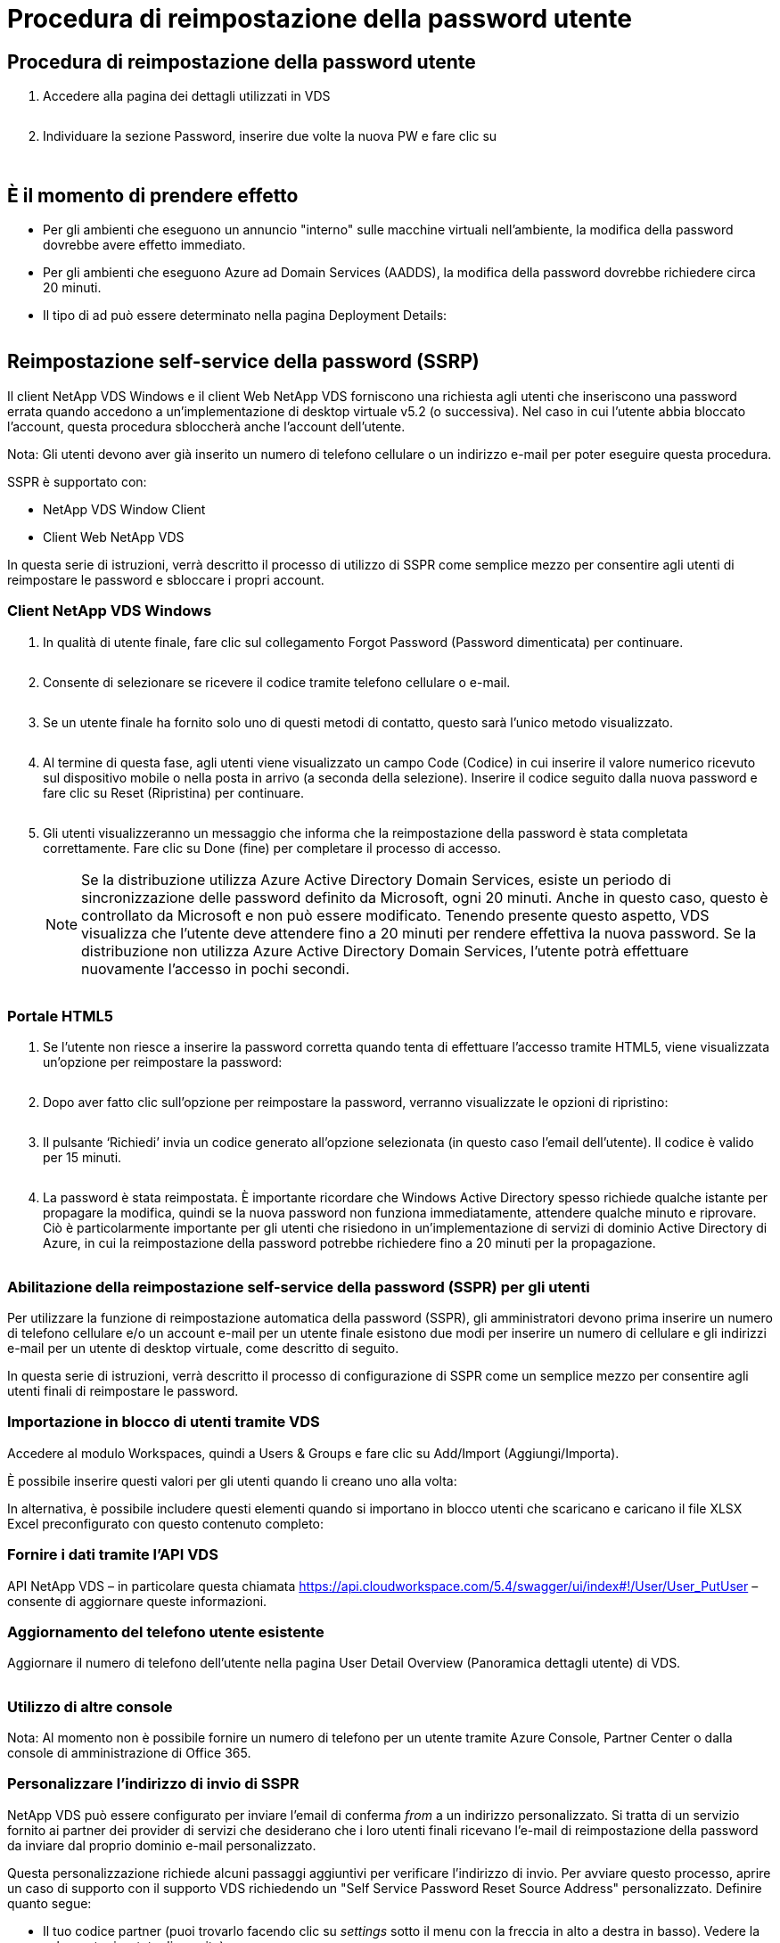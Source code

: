 = Procedura di reimpostazione della password utente
:allow-uri-read: 




== Procedura di reimpostazione della password utente

. Accedere alla pagina dei dettagli utilizzati in VDS
+
image:password1.png[""]

. Individuare la sezione Password, inserire due volte la nuova PW e fare clic su
+
image:password2.png[""]

+
image:password3.png[""]





== È il momento di prendere effetto

* Per gli ambienti che eseguono un annuncio "interno" sulle macchine virtuali nell'ambiente, la modifica della password dovrebbe avere effetto immediato.
* Per gli ambienti che eseguono Azure ad Domain Services (AADDS), la modifica della password dovrebbe richiedere circa 20 minuti.
* Il tipo di ad può essere determinato nella pagina Deployment Details:
+
image:password4.png[""]





== Reimpostazione self-service della password (SSRP)

Il client NetApp VDS Windows e il client Web NetApp VDS forniscono una richiesta agli utenti che inseriscono una password errata quando accedono a un'implementazione di desktop virtuale v5.2 (o successiva). Nel caso in cui l'utente abbia bloccato l'account, questa procedura sbloccherà anche l'account dell'utente.

Nota: Gli utenti devono aver già inserito un numero di telefono cellulare o un indirizzo e-mail per poter eseguire questa procedura.

SSPR è supportato con:

* NetApp VDS Window Client
* Client Web NetApp VDS


In questa serie di istruzioni, verrà descritto il processo di utilizzo di SSPR come semplice mezzo per consentire agli utenti di reimpostare le password e sbloccare i propri account.



=== Client NetApp VDS Windows

. In qualità di utente finale, fare clic sul collegamento Forgot Password (Password dimenticata) per continuare.
+
image:ssrp1.png[""]

. Consente di selezionare se ricevere il codice tramite telefono cellulare o e-mail.
+
image:ssrp2.png[""]

. Se un utente finale ha fornito solo uno di questi metodi di contatto, questo sarà l'unico metodo visualizzato.
+
image:ssrp3.png[""]

. Al termine di questa fase, agli utenti viene visualizzato un campo Code (Codice) in cui inserire il valore numerico ricevuto sul dispositivo mobile o nella posta in arrivo (a seconda della selezione). Inserire il codice seguito dalla nuova password e fare clic su Reset (Ripristina) per continuare.
+
image:ssrp4.png[""]

. Gli utenti visualizzeranno un messaggio che informa che la reimpostazione della password è stata completata correttamente. Fare clic su Done (fine) per completare il processo di accesso.
+

NOTE: Se la distribuzione utilizza Azure Active Directory Domain Services, esiste un periodo di sincronizzazione delle password definito da Microsoft, ogni 20 minuti. Anche in questo caso, questo è controllato da Microsoft e non può essere modificato. Tenendo presente questo aspetto, VDS visualizza che l'utente deve attendere fino a 20 minuti per rendere effettiva la nuova password. Se la distribuzione non utilizza Azure Active Directory Domain Services, l'utente potrà effettuare nuovamente l'accesso in pochi secondi.

+
image:ssrp5.png[""]





=== Portale HTML5

. Se l'utente non riesce a inserire la password corretta quando tenta di effettuare l'accesso tramite HTML5, viene visualizzata un'opzione per reimpostare la password:
+
image:ssrp6.png[""]

. Dopo aver fatto clic sull'opzione per reimpostare la password, verranno visualizzate le opzioni di ripristino:
+
image:ssrp7.png[""]

. Il pulsante ‘Richiedi’ invia un codice generato all'opzione selezionata (in questo caso l'email dell'utente). Il codice è valido per 15 minuti.
+
image:ssrp8.png[""]

. La password è stata reimpostata. È importante ricordare che Windows Active Directory spesso richiede qualche istante per propagare la modifica, quindi se la nuova password non funziona immediatamente, attendere qualche minuto e riprovare. Ciò è particolarmente importante per gli utenti che risiedono in un'implementazione di servizi di dominio Active Directory di Azure, in cui la reimpostazione della password potrebbe richiedere fino a 20 minuti per la propagazione.
+
image:ssrp9.png[""]





=== Abilitazione della reimpostazione self-service della password (SSPR) per gli utenti

Per utilizzare la funzione di reimpostazione automatica della password (SSPR), gli amministratori devono prima inserire un numero di telefono cellulare e/o un account e-mail per un utente finale esistono due modi per inserire un numero di cellulare e gli indirizzi e-mail per un utente di desktop virtuale, come descritto di seguito.

In questa serie di istruzioni, verrà descritto il processo di configurazione di SSPR come un semplice mezzo per consentire agli utenti finali di reimpostare le password.



=== Importazione in blocco di utenti tramite VDS

Accedere al modulo Workspaces, quindi a Users & Groups e fare clic su Add/Import (Aggiungi/Importa).

È possibile inserire questi valori per gli utenti quando li creano uno alla volta:image:ssrp10.png[""]

In alternativa, è possibile includere questi elementi quando si importano in blocco utenti che scaricano e caricano il file XLSX Excel preconfigurato con questo contenuto completo:image:ssrp11.png[""]



=== Fornire i dati tramite l'API VDS

API NetApp VDS – in particolare questa chiamata https://api.cloudworkspace.com/5.4/swagger/ui/index#!/User/User_PutUser[] – consente di aggiornare queste informazioni.



=== Aggiornamento del telefono utente esistente

Aggiornare il numero di telefono dell'utente nella pagina User Detail Overview (Panoramica dettagli utente) di VDS.

image:ssrp12.png[""]



=== Utilizzo di altre console

Nota: Al momento non è possibile fornire un numero di telefono per un utente tramite Azure Console, Partner Center o dalla console di amministrazione di Office 365.



=== Personalizzare l'indirizzo di invio di SSPR

NetApp VDS può essere configurato per inviare l'email di conferma _from_ a un indirizzo personalizzato. Si tratta di un servizio fornito ai partner dei provider di servizi che desiderano che i loro utenti finali ricevano l'e-mail di reimpostazione della password da inviare dal proprio dominio e-mail personalizzato.

Questa personalizzazione richiede alcuni passaggi aggiuntivi per verificare l'indirizzo di invio. Per avviare questo processo, aprire un caso di supporto con il supporto VDS richiedendo un "Self Service Password Reset Source Address" personalizzato. Definire quanto segue:

* Il tuo codice partner (puoi trovarlo facendo clic su _settings_ sotto il menu con la freccia in alto a destra in basso). Vedere la schermata riportata di seguito)
+
image:partnercode.png[""]

* Indirizzo "da" desiderato (che deve essere valido)
* A quali client applicare l'impostazione (o tutti)


Per aprire un caso di supporto, inviare un'e-mail all'indirizzo support@spotpc.netapp.com

Una volta ricevuto, il supporto VDS funzionerà per convalidare l'indirizzo con il nostro servizio SMTP e attivare questa impostazione. Idealmente, avrai la possibilità di aggiornare i record DNS pubblici nel dominio degli indirizzi di origine per massimizzare la deliverability della posta elettronica.



== Complessità delle password

VDS può essere configurato per imporre la complessità delle password. L'impostazione per questa operazione si trova nella pagina dei dettagli dell'area di lavoro nella sezione Impostazioni dell'area di lavoro cloud.

image:password5.png[""]

image:password6.png[""]



=== Complessità della password: Disattivata

[cols="30,70"]
|===
| Policy | Linee guida 


| Lunghezza minima della password | 8 caratteri 


| Validità massima password | 110 giorni 


| Validità minima password | 0 giorni 


| Imponi cronologia password | 24 password memorizzate 


| Blocco password | Il blocco automatico si verifica dopo 5 immissioni errate 


| Durata blocco | 30 minuti 
|===


=== Complessità della password: Attivata

[cols="30,70"]
|===
| Policy | Linee guida 


| Lunghezza minima della password | 8 caratteri non contengono il nome dell'account dell'utente o parti del nome completo dell'utente che superano i due caratteri consecutivi contengono tre delle seguenti quattro categorie: Caratteri maiuscoli inglesi (Dalla A alla Z) caratteri minuscoli inglesi (dalla a alla z) 10 cifre di base (da 0 a 9) caratteri non alfabetici (ad esempio, !, €, n., %) i requisiti di complessità vengono applicati quando le password vengono modificate o create. 


| Validità massima password | 110 giorni 


| Validità minima password | 0 giorni 


| Imponi cronologia password | 24 password memorizzate 


| Blocco password | Il blocco automatico si verifica dopo 5 immissioni errate 


| Durata blocco | Rimane bloccato fino a quando l'amministratore non si sblocca 
|===